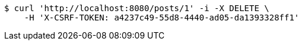 [source,bash]
----
$ curl 'http://localhost:8080/posts/1' -i -X DELETE \
    -H 'X-CSRF-TOKEN: a4237c49-55d8-4440-ad05-da1393328ff1'
----